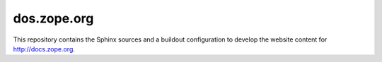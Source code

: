 dos.zope.org
============

This repository contains the Sphinx sources and a buildout configuration to
develop the website content for http://docs.zope.org.

